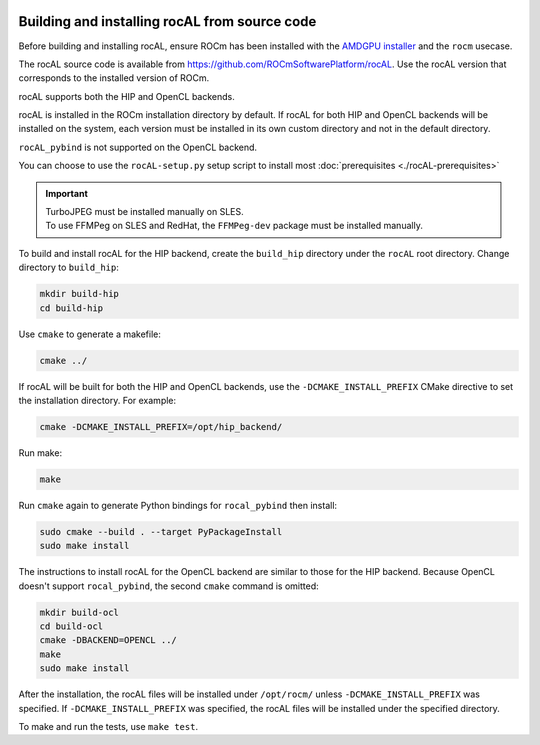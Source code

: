  .. meta::
  :description: rocAL building and installing
  :keywords: rocAL, ROCm, API, documentation

.. _install:

********************************************************************
Building and installing rocAL from source code
********************************************************************

Before building and installing rocAL, ensure ROCm has been installed with the `AMDGPU installer <https://rocm.docs.amd.com/projects/install-on-linux/en/latest/how-to/amdgpu-install.html>`_ and the ``rocm`` usecase.

The rocAL source code is available from `https://github.com/ROCmSoftwarePlatform/rocAL <https://github.com/ROCmSoftwarePlatform/rocAL>`_. Use the rocAL version that corresponds to the installed version of ROCm.


rocAL supports both the HIP and OpenCL backends. 

rocAL is installed in the ROCm installation directory by default. If rocAL for both HIP and OpenCL backends will be installed on the system, each version must be installed in its own custom directory and not in the default directory. 


``rocAL_pybind`` is not supported on the OpenCL backend.

You can choose to use the |setup| setup script to install most :doc:`prerequisites <./rocAL-prerequisites>`


.. important::
  
  | TurboJPEG must be installed manually on SLES. 
  | To use FFMPeg on SLES and RedHat, the ``FFMPeg-dev`` package must be installed manually.


To build and install rocAL for the HIP backend, create the ``build_hip`` directory under the ``rocAL`` root directory. Change directory to ``build_hip``:

.. code:: shell
 
    mkdir build-hip
    cd build-hip

Use ``cmake`` to generate a makefile: 

.. code:: shell
  
    cmake ../

If rocAL will be built for both the HIP and OpenCL backends, use the ``-DCMAKE_INSTALL_PREFIX`` CMake directive to set the installation directory. For example:

.. code:: shell

    cmake -DCMAKE_INSTALL_PREFIX=/opt/hip_backend/


Run make:

.. code:: shell

    make 

Run ``cmake`` again to generate Python bindings for ``rocal_pybind`` then install:

.. code:: shell

  sudo cmake --build . --target PyPackageInstall
  sudo make install

The instructions to install rocAL for the OpenCL backend are similar to those for the HIP backend. Because OpenCL doesn't support ``rocal_pybind``, the second ``cmake`` command is omitted:

.. code:: shell

  mkdir build-ocl
  cd build-ocl
  cmake -DBACKEND=OPENCL ../
  make
  sudo make install

After the installation, the rocAL files will be installed under ``/opt/rocm/`` unless ``-DCMAKE_INSTALL_PREFIX`` was specified. If ``-DCMAKE_INSTALL_PREFIX`` was specified, the rocAL files will be installed under the specified directory.


To make and run the tests, use ``make test``.

.. |setup| replace:: ``rocAL-setup.py``
.. _openvx: https://github.com/ROCm/rocAL/blob/develop/rocAL-setup.py
